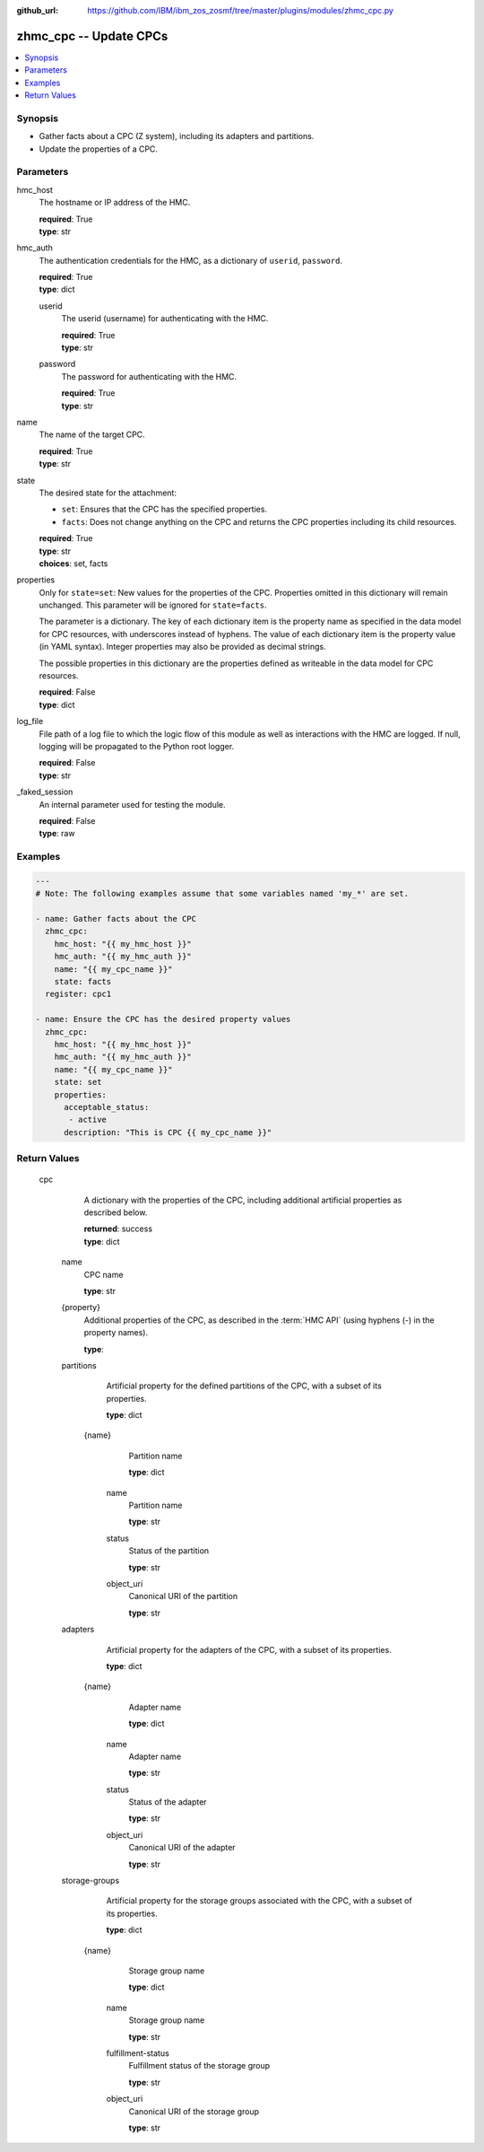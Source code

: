 
:github_url: https://github.com/IBM/ibm_zos_zosmf/tree/master/plugins/modules/zhmc_cpc.py

.. _zhmc_cpc_module:


zhmc_cpc -- Update CPCs
=======================



.. contents::
   :local:
   :depth: 1


Synopsis
--------
- Gather facts about a CPC (Z system), including its adapters and partitions.
- Update the properties of a CPC.





Parameters
----------


     
hmc_host
  The hostname or IP address of the HMC.


  | **required**: True
  | **type**: str


     
hmc_auth
  The authentication credentials for the HMC, as a dictionary of ``userid``, ``password``.


  | **required**: True
  | **type**: dict


     
  userid
    The userid (username) for authenticating with the HMC.


    | **required**: True
    | **type**: str


     
  password
    The password for authenticating with the HMC.


    | **required**: True
    | **type**: str



     
name
  The name of the target CPC.


  | **required**: True
  | **type**: str


     
state
  The desired state for the attachment:

  * ``set``: Ensures that the CPC has the specified properties.

  * ``facts``: Does not change anything on the CPC and returns the CPC properties including its child resources.


  | **required**: True
  | **type**: str
  | **choices**: set, facts


     
properties
  Only for ``state=set``: New values for the properties of the CPC. Properties omitted in this dictionary will remain unchanged. This parameter will be ignored for ``state=facts``.

  The parameter is a dictionary. The key of each dictionary item is the property name as specified in the data model for CPC resources, with underscores instead of hyphens. The value of each dictionary item is the property value (in YAML syntax). Integer properties may also be provided as decimal strings.

  The possible properties in this dictionary are the properties defined as writeable in the data model for CPC resources.


  | **required**: False
  | **type**: dict


     
log_file
  File path of a log file to which the logic flow of this module as well as interactions with the HMC are logged. If null, logging will be propagated to the Python root logger.


  | **required**: False
  | **type**: str


     
_faked_session
  An internal parameter used for testing the module.


  | **required**: False
  | **type**: raw




Examples
--------

.. code-block:: yaml+jinja

   
   ---
   # Note: The following examples assume that some variables named 'my_*' are set.

   - name: Gather facts about the CPC
     zhmc_cpc:
       hmc_host: "{{ my_hmc_host }}"
       hmc_auth: "{{ my_hmc_auth }}"
       name: "{{ my_cpc_name }}"
       state: facts
     register: cpc1

   - name: Ensure the CPC has the desired property values
     zhmc_cpc:
       hmc_host: "{{ my_hmc_host }}"
       hmc_auth: "{{ my_hmc_auth }}"
       name: "{{ my_cpc_name }}"
       state: set
       properties:
         acceptable_status:
          - active
         description: "This is CPC {{ my_cpc_name }}"











Return Values
-------------


   cpc
        A dictionary with the properties of the CPC, including additional artificial properties as described below.


        | **returned**: success
        | **type**: dict


    name
          CPC name


          | **type**: str



    {property}
          Additional properties of the CPC, as described in the :term:`HMC API` (using hyphens (-) in the property names).


          | **type**: 



    partitions
          Artificial property for the defined partitions of the CPC, with a subset of its properties.


          | **type**: dict


     {name}
            Partition name


            | **type**: dict


      name
              Partition name


              | **type**: str



      status
              Status of the partition


              | **type**: str



      object_uri
              Canonical URI of the partition


              | **type**: str







    adapters
          Artificial property for the adapters of the CPC, with a subset of its properties.


          | **type**: dict


     {name}
            Adapter name


            | **type**: dict


      name
              Adapter name


              | **type**: str



      status
              Status of the adapter


              | **type**: str



      object_uri
              Canonical URI of the adapter


              | **type**: str







    storage-groups
          Artificial property for the storage groups associated with the CPC, with a subset of its properties.


          | **type**: dict


     {name}
            Storage group name


            | **type**: dict


      name
              Storage group name


              | **type**: str



      fulfillment-status
              Fulfillment status of the storage group


              | **type**: str



      object_uri
              Canonical URI of the storage group


              | **type**: str









